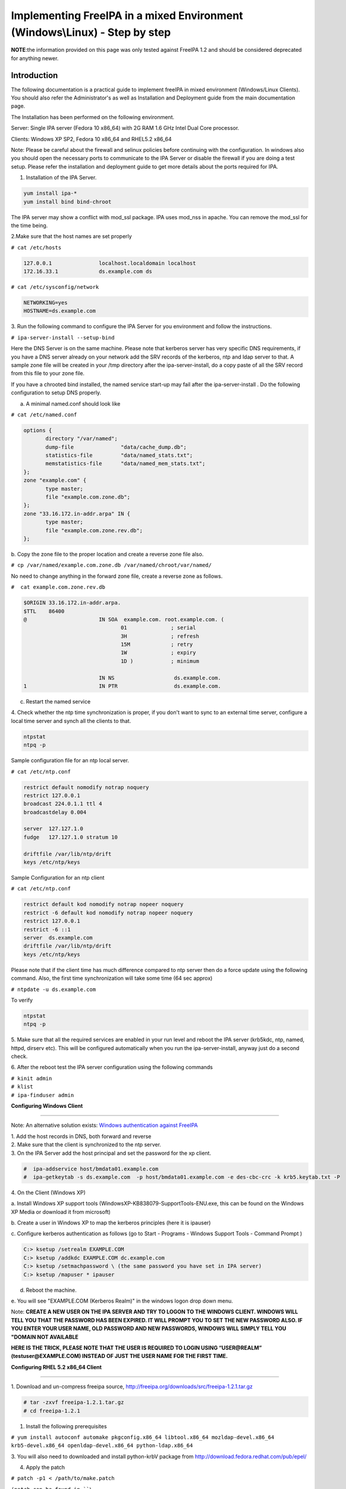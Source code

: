 Implementing FreeIPA in a mixed Environment (Windows\\Linux) - Step by step
===========================================================================

**NOTE**:the information provided on this page was only tested against
FreeIPA 1.2 and should be considered deprecated for anything newer.

**Introduction**
----------------

The following documentation is a practical guide to implement freeIPA in
mixed environment (Windows/Linux Clients). You should also refer the
Administrator's as well as Installation and Deployment guide from the
main documentation page.

The Installation has been performed on the following environment.

Server: Single IPA server (Fedora 10 x86_64) with 2G RAM 1.6 GHz Intel
Dual Core processor.

Clients: Windows XP SP2, Fedora 10 x86_64 and RHEL5.2 x86_64

Note: Please be careful about the firewall and selinux policies before
continuing with the configuration. In windows also you should open the
necessary ports to communicate to the IPA Server or disable the firewall
if you are doing a test setup. Please refer the installation and
deployment guide to get more details about the ports required for IPA.

1. Installation of the IPA Server.

.. code-block:: shell

  yum install ipa-*
  yum install bind bind-chroot

The IPA server may show a conflict with mod_ssl package. IPA uses
mod_nss in apache. You can remove the mod_ssl for the time being.

2.Make sure that the host names are set properly

``# cat /etc/hosts``

.. code-block::

  127.0.0.1               localhost.localdomain localhost
  172.16.33.1             ds.example.com ds

| ``# cat /etc/sysconfig/network``

.. code-block:: ini

  NETWORKING=yes
  HOSTNAME=ds.example.com

3. Run the following command to configure the IPA Server for you
environment and follow the instructions.

``# ipa-server-install --setup-bind``

Here the DNS Server is on the same machine. Please note that kerberos
server has very specific DNS requirements, if you have a DNS server
already on your network add the SRV records of the kerberos, ntp and
ldap server to that. A sample zone file will be created in your /tmp
directory after the ipa-server-install, do a copy paste of all the SRV
record from this file to your zone file.

If you have a chrooted bind installed, the named service start-up may
fail after the ipa-server-install . Do the following configuration to
setup DNS properly.

a. A minimal named.conf should look like

| ``# cat /etc/named.conf``

.. code-block::

  options {
         directory "/var/named";
         dump-file               "data/cache_dump.db";
         statistics-file         "data/named_stats.txt";
         memstatistics-file      "data/named_mem_stats.txt";
  };
  zone "example.com" {
         type master;
         file "example.com.zone.db";
  };
  zone "33.16.172.in-addr.arpa" IN {
         type master;
         file "example.com.zone.rev.db";
  };

b. Copy the zone file to the proper location and create a reverse zone
file also.

``# cp /var/named/example.com.zone.db /var/named/chroot/var/named/``

No need to change anything in the forward zone file, create a reverse
zone as follows.

| ``#  cat example.com.zone.rev.db``

.. code-block::

  $ORIGIN 33.16.172.in-addr.arpa.
  $TTL    86400
  @                       IN SOA  example.com. root.example.com. (
                                 01              ; serial
                                 3H              ; refresh
                                 15M             ; retry
                                 1W              ; expiry
                                 1D )            ; minimum

                          IN NS                   ds.example.com.
  1                       IN PTR                  ds.example.com.

c. Restart the named service

4. Check whether the ntp time synchronization is proper, if you don't
want to sync to an external time server, configure a local time server
and synch all the clients to that.

.. code-block::

  ntpstat
  ntpq -p

Sample configuration file for an ntp local server.

| ``# cat /etc/ntp.conf``

.. code-block::

  restrict default nomodify notrap noquery
  restrict 127.0.0.1
  broadcast 224.0.1.1 ttl 4
  broadcastdelay 0.004

  server  127.127.1.0
  fudge   127.127.1.0 stratum 10

  driftfile /var/lib/ntp/drift
  keys /etc/ntp/keys

Sample Configuration for an ntp client

| ``# cat /etc/ntp.conf``

.. code-block::

  restrict default kod nomodify notrap nopeer noquery
  restrict -6 default kod nomodify notrap nopeer noquery
  restrict 127.0.0.1
  restrict -6 ::1
  server  ds.example.com
  driftfile /var/lib/ntp/drift
  keys /etc/ntp/keys

Please note that if the client time has much difference compared to ntp
server then do a force update using the following command. Also, the
first time synchronization will take some time (64 sec approx)

``# ntpdate -u ds.example.com``

To verify

.. code-block:: shell

  ntpstat
  ntpq -p

5. Make sure that all the required services are enabled in your run
level and reboot the IPA server (krb5kdc, ntp, named, httpd, dirserv
etc). This will be configured automatically when you run the
ipa-server-install, anyway just do a second check.

6. After the reboot test the IPA server configuration using the
following commands

| ``# kinit admin``
| ``# klist``
| ``# ipa-finduser admin``

**Configuring Windows Client**

--------------

Note: An alternative solution exists: `Windows authentication against
FreeIPA <Windows_authentication_against_FreeIPA>`__

| 1. Add the host records in DNS, both forward and reverse
| 2. Make sure that the client is synchronized to the ntp server.
| 3. On the IPA Server add the host principal and set the password for the xp client.

.. code-block::

  #  ipa-addservice host/bmdata01.example.com
  #  ipa-getkeytab -s ds.example.com  -p host/bmdata01.example.com -e des-cbc-crc -k krb5.keytab.txt -P

| 4. On the Client (Windows XP)

a. Install Windows XP support tools
(WindowsXP-KB838079-SupportTools-ENU.exe, this can be found on the
Windows XP Media or download it from microsoft)

b. Create a user in Windows XP to map the kerberos principles (here it
is ipauser)

c. Configure kerberos authentication as follows (go to Start - Programs
- Windows Support Tools - Command Prompt )

.. code-block::

  C:> ksetup /setrealm EXAMPLE.COM
  C:> ksetup /addkdc EXAMPLE.COM dc.example.com
  C:> ksetup /setmachpassword \ (the same password you have set in IPA server)
  C:> ksetup /mapuser * ipauser

d. Reboot the machine.

e. You will see "EXAMPLE.COM (Kerberos Realm)" in the windows logon drop
down menu.

Note: **CREATE A NEW USER ON THE IPA SERVER AND TRY TO LOGON TO THE
WINDOWS CLIENT. WINDOWS WILL TELL YOU THAT THE PASSWORD HAS BEEN
EXPIRED. IT WILL PROMPT YOU TO SET THE NEW PASSWORD ALSO. IF YOU ENTER
YOUR USER NAME, OLD PASSWORD AND NEW PASSWORDS, WINDOWS WILL SIMPLY TELL
YOU "DOMAIN NOT AVAILABLE**

**HERE IS THE TRICK, PLEASE NOTE THAT THE USER IS REQUIRED TO LOGIN
USING “USER@REALM” (testuser@EXAMPLE.COM) INSTEAD OF JUST THE USER NAME
FOR THE FIRST TIME.**

**Configuring RHEL 5.2 x86_64 Client**

--------------

1. Download and un-compress freeipa source,
http://freeipa.org/downloads/src/freeipa-1.2.1.tar.gz

.. code-block::

  # tar -zxvf freeipa-1.2.1.tar.gz
  # cd freeipa-1.2.1

1. Install the following prerequisites

``# yum install autoconf automake pkgconfig.x86_64 libtool.x86_64 mozldap-devel.x86_64 krb5-devel.x86_64 openldap-devel.x86_64 python-ldap.x86_64``

3. You will also need to downloaded and install python-krbV package from
http://download.fedora.redhat.com/pub/epel/

4. Apply the patch

| ``# patch -p1 < /path/to/make.patch``

``(patch can be found in ``\ ```https://www.redhat.com/archives/freeipa-users/2009-January/msg00022.html`` <https://www.redhat.com/archives/freeipa-users/2009-January/msg00022.html>`__\ ``, copy the contents and save it as make.patch)``

5. Make rpms, the rpms will be in dist/rpms

``# make IPA_VERSION_IS_GIT_SNAPSHOT=no local-dist``

--`viji <User:Viji>`__ 04:49, 15 January 2009 (EST)
